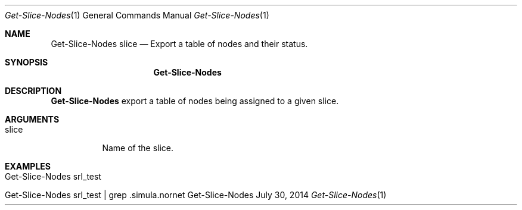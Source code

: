 .\" Get Nodes
.\" Copyright (C) 2014 by Thomas Dreibholz
.\"
.\" This program is free software: you can redistribute it and/or modify
.\" it under the terms of the GNU General Public License as published by
.\" the Free Software Foundation, either version 3 of the License, or
.\" (at your option) any later version.
.\"
.\" This program is distributed in the hope that it will be useful,
.\" but WITHOUT ANY WARRANTY; without even the implied warranty of
.\" MERCHANTABILITY or FITNESS FOR A PARTICULAR PURPOSE.  See the
.\" GNU General Public License for more details.
.\"
.\" You should have received a copy of the GNU General Public License
.\" along with this program.  If not, see <http://www.gnu.org/licenses/>.
.\"
.\" Contact: dreibh@simula.no
.\"
.\" ###### Setup ############################################################
.Dd July 30, 2014
.Dt Get-Slice-Nodes 1
.Os Get-Slice-Nodes
.\" ###### Name #############################################################
.Sh NAME
.Nm Get-Slice-Nodes
slice
\.Nd Export a table of nodes and their status.
.\" ###### Synopsis #########################################################
.Sh SYNOPSIS
.Nm Get-Slice-Nodes
.\" ###### Description ######################################################
.Sh DESCRIPTION
.Nm Get-Slice-Nodes
export a table of nodes being assigned to a given slice.
.Pp
.\" ###### Arguments ########################################################
.Sh ARGUMENTS
.Bl -tag -width indent
.It slice
Name of the slice.
.El
.\" ###### Examples #########################################################
.Sh EXAMPLES
.Bl -tag -width indent
.It Get-Slice-Nodes srl_test
.It Get-Slice-Nodes srl_test | grep .simula.nornet
.El
